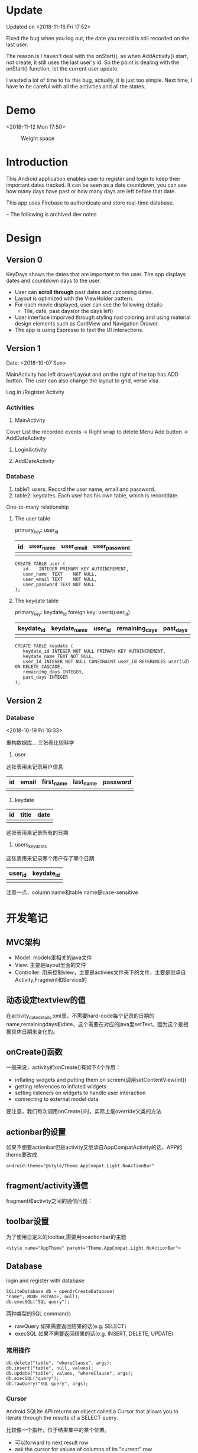 * Update
Updated on <2018-11-16 Fri 17:52>

Fixed the bug when you log out, the date you record is still recorded on the last user.

The reason is I haven't deal with the onStart(), as when AddActivity() start, not create, it still uses the last user's id. So the point is dealing with the onStart() function, let the current user update.

I wasted a lot of time to fix this bug, actually, it is just too simple. Next time, I have to be careful with all the activities and all the states.

* Demo
<2018-11-12 Mon 17:50>

#+CAPTION: Weight space
#+ATTR_HTML: :alt neural network :title Neural network representation :align right
#+ATTR_HTML: :width 50% :height 50%
[[https://github.com/happygirlzt/blog-img/blob/master/final.gif]]


* Introduction
This Android application enables user to register and login to keep their important dates tracked. It can be seen as a date countdown, you can see how many days have past or how many days are left before that date.

This app uses Firebase to authenticate and store real-time database.

-- The following is archived dev notes
* Design
** Version 0
KeyDays shows the dates that are important to the user. The app displays dates and countdown days to the user.

- User can *scroll through* past dates and upcoming dates.
- Layout is optimized with the ViewHolder pattern.
- For each movie displayed, user can see the following details:
  + Tile, date, past days(or the days left)
- User interface imporved through styling nad coloring and using material design elements such as CardView and Navigation Drawer.
- The app is using Espresso to text the UI interactions.

** Version 1
Date: <2018-10-07 Sun>

MainActivity has left drawerLayout and on the right of the top has ADD button. The user can also change the layout to grid, verse visa.

Log in /Register Activity

*** Activities
1. MainActivity
Cover
List the recorded events -> Right wrap to delete
Menu
Add button -> AddDateActivity

2. LoginActivity

3. AddDateActivity

*** Database
1. table1: users. Record the user name, email and password.
2. table2: keydates. Each user has his own table, which is recorddate.

One-to-many relationship

**** The user table
primary_key: user_id

| id | user_name | user_email | user_password  |
|----+-----------+------------+----------------|
|    |           |            |                |

#+BEGIN_SRC
CREATE TABLE user (
   id    INTEGER PRIMARY KEY AUTOINCREMENT,
   user_name  TEXT    NOT NULL,
   user_email TEXT    NOT NULL,
   user_password TEXT NOT NULL
);
#+END_SRC

**** The keydate table
primary_key: keydate_id
foreign key: users(user_id)

| keydate_id | keydate_name | user_id | remaining_days | past_days |
|------------+--------------+---------+----------------+-----------|
|            |              |         |                |           |
#+BEGIN_SRC
CREATE TABLE keydate (
   keydate_id INTEGER NOT NULL PRIMARY KEY AUTOINCREMENT,
   keydate_name TEXT NOT NULL,
   user_id INTEGER NOT NULL CONSTRAINT user_id REFERENCES user(id) ON DELETE CASCADE,
   remaining_days INTEGER,
   past_days INTEGER
);
#+END_SRC

** Version 2
*** Database
<2018-10-19 Fri 16:33>

重构数据库...
三张表比较科学

1. user
这张表用来记录用户信息
| id | email | first_name | last_name | password |
|----+-------+------------+-----------+----------|
|    |       |            |           |          |
2. keydate
| id | title | date |
|----+-------+------|
|    |       |      |
这张表用来记录所有的日期
3. users_keydates
这张表用来记录哪个用户存了哪个日期
| user_id | keydate_id |
|---------+------------|
|         |            |

注意一点，column name和table name是case-sensitive
* 开发笔记
** MVC架构
- Model: models里相关的java文件
- View: 主要是layout里面的文件
- Controller: 用来控制view，主要是activies文件夹下的文件，主要是继承自Activity,Fragment和Service的

** 动态设定textview的值
在activity_date_details.xml里，不需要hard-code每个记录的日期的name,remainingdays和date，这个需要在对应的java里setText。因为这个是根据具体日期来变化的。

** onCreate()函数
 一般来说，activity的onCreate()有如下4个作用：
- inflating  widgets and putting them on screen(调用setContentView(int))
- getting references to inflated widgets
- setting listeners on widgets to handle user interaction
- connecting to external model data

要注意，我们每次调用onCreate()时，实际上是override父类的方法

** actionbar的设置
如果不想要actionbar但是activity又继承自AppCompatActivity的话，APP的theme要改成
#+BEGIN_SRC
android:theme="@style/Theme.AppCompat.Light.NoActionBar"
#+END_SRC

** fragment/activity通信
fragment和activity之间的通信问题：

** toolbar设置
为了使用自定义的toolbar,需要用noactionbar的主题
#+BEGIN_SRC
<style name="AppTheme" parent="Theme.AppCompat.Light.NoActionBar">
#+END_SRC

** Database
login and register with database

#+BEGIN_SRC
SQLiteDatabase db = openOrCreateDatabase(
"name", MODE_PRIVATE, null);
db.execSQL("SQL query");
#+END_SRC

两种类型的SQL commands
- rawQuery  如果需要返回结果的话(e.g. SELECT)
- execSQL 如果不需要返回结果的话(e.g. INSERT, DELETE, UPDATE)
*** 常用操作
#+BEGIN_SRC
db.delete("table", "whereClause", args);
db.insert("table", null, values);
db.update("table", values, "whereClause", args);
db.execSQL("query");
db.rawQuery("SQL query", args);
#+END_SRC

*** Cursor
Android SQLite API returns an object called a Cursor that allows you to iterate through the results of a SELECT query.

比较像一个指针，位于结果集中的某个位置。
- 可以forward to next result row
- ask the cursor for values of columns of its "current" row

看下面这个用法：
#+BEGIN_SRC
Cursor cr = db.rawQuery(
            "SELECT id, email FROM user", null);

if (cr.moveToFirst()) {
   do {
      int id = cr.getInt(cr.getColumnIndex("id"));
      String emial = cr.getString(cr.getColumnIndex("email"));
      ...
   } while (cr.moveToNext());

   cr.close();
}
#+END_SRC

Cursor methods
- c.close();
- c.getColumnIndex("name"); 根据列的名字返回列的index
- c.getColumnName(index); 根据列的index返回列的名字
- c.getCount(); 返回结果的行数
- c.getDouble(index), c.getFloat(index), c.getLong(index) 从列中取数据
- c.isBeforeFirst(), c.isFirst(), c.isLast()
- c.moveToFirst(), c.moveToLast(), c.moveToNext(), c.moveToPosition(index), 让cursor移动位置
** selectionArgs
在用sqlite查询的时候，准确地说是，用cursor进行query的时候，函数是
#+BEGIN_SRC
public Cursor query(String table,
                    String[] columns,
                    String selection,
                    String[] selectionArgs,
                    String groupBy,
                    String having,
                    String orderBy);
#+END_SRC

columns就是要返回的列
selection，就是where后面的过滤条件
selectionArgs，是如果selection种有string的时候，用来转义的，在selection中需要嵌入字符串的地方用?代替
举个例子：
#+BEGIN_SRC
public void doQuery(long id, final String name) {
   db.query("TABLE_NAME",
            null,
            "id=" + id + "AND name=?",
            new String[] {name},
            null,
            null,
            null
   );
}
#+END_SRC

** 关于Date的处理
因为sqlite里面没有getDate()这个method，所以在定义date模型的时候，要把时间设置为Long

** button的onClickListener()的三种处理办法
- 在activity对应的xml文件中设置onclick对应的事件名
 比如在xml文件中给button设置了add方法
#+BEGIN_SRC
android:onClick="add"
#+END_SRC
 再去对应的java文件中，实现add函数即可
#+BEGIN_SRC
public void add(View view) {

}
#+END_SRC

- 直接在对应的activity中为对应的button设置绑定函数
#+BEGIN_SRC
protected void onCreate(Bundle savedInstanceState) {
  super.onCreate(savedInstanceState);
  setContentView(R.layout.main);

  findViewById(R.id.Button).setOnClickListener(new OnClickListener(){
    @Override
    public void onClick(View v) {
      Intent intent = new Intent(mainActivity.this, fristActivity.class);
      intent.putExtra("data", "mainActivity");
      startActivity(intent);
    }
  });
}
#+END_SRC

这个的问题是，如果同一个activity中有多个button，代码会看上去很乱

- 最后一种适用于一个页面有多个button
实现setOnClickListener()这个接口
#+BEGIN_SRC
public class mainActivity extends Activity implements OnClickListener{
  protected void onCreate(Bundle savedInstanceState) {
    super.onCreate(savedInstanceState);
    setContentView(R.layout.main);
    findViewById(R.id.Button).setOnClickListener(this);
    findViewById(R.id.Button1).setOnClickListener(this);
  }

  public void onClick(View view) {
    switch (v.getId()) {
      case R.id.Button:
        ...
        break;

      case R.id.Button1:
        ...
        break;
      default:
        break;
    }
  }
}
#+END_SRC

** layout_width不能少！
对于每个widget,layout_width都是必须的！！！即使用了layout_weight，也需要设置width！！！

** List events
List views respond to the following events
- setOnItemClickListener(AdapterView.OnItemClickListener)
- setOnItemLongClickListener(AdapterView.OnItemLongClickListener)
- setOnItemSelectedListener(AdapterView.OnItemSelectedListener)
onDrag

onFocusChanged

onHover

onKey

onScroll

onTouch
** TextInputLayout、TextInputEditText
EditText在输入的时候，hint会自动隐藏。而TextInputLayout是LinearLayout的子类，用于辅助显示提示信息。当EditText输入信息的时候，hint会显示在上方。
* Refactor <2018-11-09 Fri>
Using Firebase

** Essential Parts
*** Four Activities
1. The mainActivity
  - A floating Action button to add new events
  - Right slip to delete an event
2. A detail of an event
3. Add new event
4. Login/Sign up
  - Storing in Firebase
。。。。。
很伤心，搞了半天，不知道为什么添加不了数据到firebase。。。然后晚上才发现。。。原来我一直选的是cloud firestore而不是realtime database。。。。。。。。

Pay attention to using Realtim Database carefully.

** TODO <2018-11-10 Sat>
1. ListView can present the saved dates
2. Add new user in database
3. A user can add new date and delete date

** Firebase

*** nested map


*** Auto-generated keys
Firebase can make up IDs by push

*** Two ways to add customized User information to Firebase
1.
#+BEGIN_SRC java
FirebaseUser user = firebaseAuth.getCurrentUser();

                                    // Get the generated unique key
                                    //  key = database.getReference("users").push().getKey();

                                    String userId = user.getUid();
                                    User u = new User();
                                    u.setUserid(userId);
                                    u.setUsername(name);
                                    u.setUseremail(email);


                                    Map<String, Object> childUpdates = new HashMap<>();
                                    // assert key != null;
                                    childUpdates.put(userId, u.toFirebaseObj());

                                    // Update database and get notified when it finished
                                    database.getReference("users").updateChildren(childUpdates, new DatabaseReference.CompletionListener() {
                                        @Override
                                        public void onComplete(DatabaseError databaseError, @NonNull DatabaseReference databaseReference) {
                                            if (databaseError == null) {
                                                finish();
                                            }
                                        }
                                    });
#+END_SRC

2.
#+BEGIN_SRC java
User user = new User(userId, name, email);

FirebaseDatabase.getInstance().getReference("users")
.child(FirebaseAuth.getInstance().getCurrentUser().getUid())
.setValue(user).addOnCompleteListener(new onCompleteListener<Void>() {
   @Override
   public void onComplete(@NonNull Task<Void> task) {
       if (task.isSuccessful()) {
            Toast.makeText(MainActivity.this, "Successfully", Toast.LENGTH_LONG).show();
        } else {
             // display other message
         }
   }
}
#+END_SRC

*** ListView adaper
#+BEGIN_SRC java
myAdapter = new FirebaseListAdapter<DateItem>(options) {
            @Override
            protected void populateView(@NonNull View view, @NonNull DateItem dateItem, int pos) {
                // get current item to be displayed
                DateItem item = getItem(pos);

                // get the TextView for item name and item description
                TextView tvDateTitle = view.findViewById(R.id.dateTitle);
                TextView tvDateDate = view.findViewById(R.id.dateDate);
                TextView tvPastComing = view.findViewById(R.id.pastOrComing);
                TextView tvDateSuffix = view.findViewById(R.id.dateSuffix);

                //sets the text for item name and item description from the current item object
                tvDateTitle.setText(item.getTitle());
                tvDateDate.setText(item.getmDate());
                String suf = "days";
                tvDateSuffix.setText(suf);

                // Calculate the days between given date and today
                final DateTimeFormatter formatter = DateTimeFormatter.ofPattern("yyyy MM dd");

                // SimpleDateFormat mFormat = new SimpleDateFormat("yyyy MM dd");
                String d1 = item.getmDate();
                LocalDateTime today = LocalDateTime.now();
                String d2 = formatter.format(today);

                final LocalDate firstDate = LocalDate.parse(d1, formatter);
                final LocalDate secondDate = LocalDate.parse(d2, formatter);
                final long days = ChronoUnit.DAYS.between(firstDate, secondDate);

                if (days >= 0) {
                    String str = "Already " + days;
                    tvPastComing.setText(str);
                } else {
                    String str = "Arrives in " + Math.abs(days);
                    tvPastComing.setText(str);
                }
            }
        };

Query query = FirebaseDatabase.getInstance().getReference().child(queryUser);
        FirebaseListOptions<DateItem> options = new FirebaseListOptions.Builder<DateItem>()
                .setQuery(query, DateItem.class)
                .setLayout(android.R.layout.simple_list_item_2)
                .build();

#+END_SRC


** UI design
Material design

*** Customized all the buttons
1. text color - button_text.xml
  - differences between focused and default state
2. shape of buttons - button_style.xml

*** Use Google Fonts

*** Change the default color to purple

** Add delete item function <2018-11-12 Mon>
Remove a value from Firebase

removeValue()
#+BEGIN_SRC java
ValueEventListener valueEventListener = new ValueEventListener() {
        @Override
        public void onDataChange(@NonNull DataSnapshot dataSnapshot) {
            dateList.clear();

            if (dataSnapshot.exists()) {
                for (DataSnapshot snapshot : dataSnapshot.getChildren()) {
                    DateItem dateItem = snapshot.getValue(DateItem.class);
                    dateList.add(dateItem);
                }

                myAdapter.notifyDataSetChanged();
            }

            listView.setOnItemLongClickListener(new AdapterView.OnItemLongClickListener() {
                @Override
                public boolean onItemLongClick(AdapterView<?> parent, View view, int position, long id) {
                    dateId = dateList.get(position).dateId;

                    Toast.makeText(ProfileActivity.this, dateList.get(position).getTitle() + " deleted!", Toast.LENGTH_LONG).show();
                    database.child(dateId).addListenerForSingleValueEvent(new ValueEventListener() {
                        @Override
                        public void onDataChange(@NonNull DataSnapshot dataSnapshot) {
                            database.child(dateId).removeValue();
                        }

                        @Override
                        public void onCancelled(@NonNull DatabaseError databaseError) {

                        }
                    });

                    dateList.remove(position);
                    myAdapter.notifyDataSetChanged();
                    return false;
                }
            });
        }

        @Override
        public void onCancelled(@NonNull DatabaseError databaseError) {

        }
    };
#+END_SRC

** Close all the previous activities
#+BEGIN_SRC java
finish();
Intent intent = new Intent(ProfileActivity.this, LoginActivity.class);

// clear the previous activities
intent.addFlags(Intent.FLAG_ACTIVITY_CLEAR_TASK | Intent.FLAG_ACTIVITY_NEW_TASK);

startActivity(intent);
#+END_SRC

